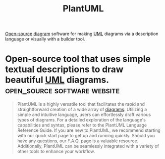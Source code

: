 :PROPERTIES:
:ID:       73e3d83c-ece6-4f88-8045-d46e6eaa530f
:END:
#+title: PlantUML
#+filetags: :open_source:software:

[[id:a3c19488-876c-4b17-81c0-67b9c7fc64ee][Open-source]] [[id:d305645c-9440-454e-bfd1-d5d4e25027b0][diagram]] software for making [[id:fab53e34-ce16-4d92-acfb-225d47dbbef7][UML]] diagrams via a description language or visually with a builder tool.
* Open-source tool that uses simple textual descriptions to draw beautiful [[id:fab53e34-ce16-4d92-acfb-225d47dbbef7][UML]] diagrams. :open_source:software:website:
:PROPERTIES:
:ID:       ff889383-1dae-4f11-b9cc-3d0edef05683
:ROAM_REFS: https://plantuml.com/
:END:

#+begin_quote
  PlantUML is a highly versatile tool that facilitates the rapid and straightforward creation of a wide array of [[id:d305645c-9440-454e-bfd1-d5d4e25027b0][diagrams]].
  Utilizing a simple and intuitive language, users can effortlessly draft various types of diagrams.  For a detailed exploration of the language's capabilities and syntax, please refer to the PlantUML Language Reference Guide.
  If you are new to PlantUML, we recommend starting with our quick start page to get up and running quickly.  Should you have any questions, our F.A.Q. page is a valuable resource.  Additionally, PlantUML can be seamlessly integrated with a variety of other tools to enhance your workflow.
#+end_quote
